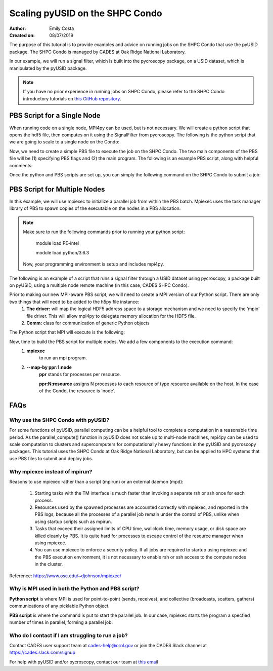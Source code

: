 Scaling pyUSID on the SHPC Condo
================================
:Author: Emily Costa
:Created on: 08/07/2019

The purpose of this tutorial is to provide examples and advice on running jobs on the SHPC Condo that use the pyUSID package. The SHPC Condo is managed by CADES at Oak Ridge National Laboratory. 

In our example, we will run a signal filter, which is built into the pycroscopy package, on a USID dataset, which is manipulated by the pyUSID package. 

.. note:: If you have no prior experience in running jobs on SHPC Condo, please refer to the SHPC Condo introductory tutorials on `this GitHub repository <https://github.com/emilyjcosta5/scalable_analytics>`_.

PBS Script for a Single Node
~~~~~~~~~~~~~~~~~~~~~~~~~~~~~
When running code on a single node, MPI4py can be used, but is not necessary. We will create a python script that opens the hdf5 file, then computes on it using the SignalFilter from pycroscopy.
The following is the python script that we are going to scale to a single node on the Condo:

.. code:: python
   # filter.py
   import h5py
   from mpi4py import MPI
   from fft import LowPassFilter
   from mpi_signal_filter import SignalFilter
   
   # find the hdf5 file and open it
   h5_path = 'giv_raw.h5'
   ###################################################
   # note: this is the only line we will change for our 
   # mpi version of the python script
   h5_f = h5py.File(h5_path, mode='r+')
   ####################################################

   # find the main dataset of the file
   h5_grp = h5_f['Measurement_000/Channel_000']
   h5_main = h5_grp['Raw_Data']

   # find some needed attributes
   samp_rate = h5_grp.attrs['IO_samp_rate_[Hz]']
   num_spectral_pts = h5_main.shape[1]
   
   # create some noise
   frequency_filters = [LowPassFilter(num_spectral_pts, samp_rate, 10E+3)]
   noise_tol = 1E-6
   
   # create the object and compute
   sig_filt = SignalFilter(h5_main, frequency_filters=frequency_filters,
                           noise_threshold=noise_tol, write_filtered=True,
                           write_condensed=False, num_pix=1, verbose=False)
   h5_filt_grp = sig_filt.compute()
   
   # make sure the close the file
   h5_f.close()

Now, we need to create a simple PBS file to execute the job on the SHPC Condo. The two main components of the PBS file will be (1) specifying PBS flags and (2) the main program. The following is an example PBS script, along with helpful comments:

.. code:: bash
   #!/bin/bash
   
   ### Set the job name. Your output files will share this name.
   #PBS -N mpiSignalFilter
   ### Enter your email address. Errors will be emailed to this address.
   #PBS -M email@ornl.gov
   ### Node spec, number of nodes and processors per node that you desire.
   ### One node and 16 cores per node in this case.
   #PBS -l nodes=1:ppn=36
   ### Tell PBS the anticipated runtime for your job, where walltime=HH:MM:S.
   #PBS -l walltime=0:00:30:0
   ### The LDAP group list they need; cades-birthright in this case.
   #PBS -W group_list=cades-ccsd
   ### Your account type. Birtright in this case.
   #PBS -A ccsd
   ### Quality of service set to burst.
   #PBS -l qos=std


   ## begin main program ##

   ### Remove old modules to ensure a clean state.
   module purge

   ### Load modules (your programming environment)
   module load PE-gnu
   ### Load custom python virtual environment
   module load python/3.6.3
   ###source /lustre/or-hydra/cades-ccsd/syz/python_3_6/bin/activate


   ### Check loaded modules 
   module list

   ### Switch to the working directory (path of your PBS script).
   EGNAME=signal_filter
   DATA_PATH=$HOME/giv/pzt_nanocap_6_just_translation_copy.h5
   SCRIPTS_PATH=$HOME/mpi_tutorials/$EGNAME
   WORK_PATH=/lustre/or-hydra/cades-ccsd/syz/pycroscopy_ensemble

   cd $WORK_PATH
   mkdir $EGNAME
   cd $EGNAME

   ### Show current directory.
   pwd

   ### Copy data:
   DATA_NAME=giv_raw.h5
   rm -rf $DATA_NAME
   cp $DATA_PATH $DATA_NAME

   ### Copy python files:
   cp $SCRIPTS_PATH/fft.py .
   cp $SCRIPTS_PATH/filter.py .
   cp $SCRIPTS_PATH/gmode_utils.py .
   cp $SCRIPTS_PATH/signal_filter.py .
   cp $SCRIPTS_PATH/process.py .

   ls -hl

   ### execute code using python and add any flags you desire.
   python -m cProfile -s cumtime filter.py
   
Once the python and PBS scripts are set up, you can simply the following command on the SHPC Condo to submit a job: 

.. code:: bash
   qsub my_pbs_script.pbs

PBS Script for Multiple Nodes
~~~~~~~~~~~~~~~~~~~~~~~~~~~~~
In this example, we will use mpiexec to initialize a parallel job from within the PBS batch. Mpiexec uses the task manager library of PBS to spawn copies of the executable on the nodes in a PBS allocation.

.. note:: Make sure to run the following commands prior to running your python script:

       module load PE-intel

       module load python/3.6.3
  
   Now, your programming environment is setup and includes mpi4py.

The following is an example of a script that runs a signal filter through a USID dataset using pycroscopy, a package built on pyUSID, using a multiple node remote machine (in this case, CADES SHPC Condo).

Prior to making our new MPI-aware PBS script, we will need to create a MPI version of our Python script. There are only two things that will need to be added to the h5py file instance:
   1. **The driver:** will map the logical HDF5 address space to a storage mechanism and we need to specify the 'mpio' file driver. This will allow mpi4py to delegate memory allocation for the HDF5 file.
   2. **Comm:** class for communication of generic Python objects

The Python script that MPI will execute is the following:

.. code:: python
   #mpi_filter.py
   import h5py
   from mpi4py import MPI
   from fft import LowPassFilter
   from mpi_signal_filter import SignalFilter

   h5_path = 'giv_raw.h5'
   ###################################################
   # Note: this is our changed, mpi-aware code.
   h5_f = h5py.File(h5_path, mode='r+', driver='mpio', comm=MPI.COMM_WORLD)
   ###################################################

   h5_grp = h5_f['Measurement_000/Channel_000']
   h5_main = h5_grp['Raw_Data']

   samp_rate = h5_grp.attrs['IO_samp_rate_[Hz]']
   num_spectral_pts = h5_main.shape[1]

   frequency_filters = [LowPassFilter(num_spectral_pts, samp_rate, 10E+3)]
   noise_tol = 1E-6

   sig_filt = SignalFilter(h5_main, frequency_filters=frequency_filters,
                           noise_threshold=noise_tol, write_filtered=True,
                           write_condensed=False, num_pix=1, verbose=False)
   h5_filt_grp = sig_filt.compute()

   h5_f.close()

Now, time to build the PBS script for multiple nodes. We add a few components to the execution command:
   1. **mpiexec** 
       to run an mpi program.
   2. **--map-by ppr:1:node** 
       **ppr** stands for processes per resource. 

       **ppr:N:resource** assigns N processes to each resource of type resource available on the host. In the case of the Condo, the resource is 'node'.

.. code:: bash
   #!/bin/bash
   
   ### Set the job name. Your output files will share this name.
   #PBS -N mpiSignalFilter
   ### Enter your email address. Errors will be emailed to this address.
   #PBS -M email@ornl.gov
   ### Node spec, number of nodes and processors per node that you desire.
   ### One node and 16 cores per node in this case.
   #PBS -l nodes=2:ppn=36
   ### Tell PBS the anticipated runtime for your job, where walltime=HH:MM:S.
   #PBS -l walltime=0:00:30:0
   ### The LDAP group list they need; cades-birthright in this case.
   #PBS -W group_list=cades-ccsd
   ### Your account type. Birtright in this case.
   #PBS -A ccsd
   ### Quality of service set to burst.
   #PBS -l qos=std


   ## begin main program ##

   ### Remove old modules to ensure a clean state.
   module purge

   ### Load modules (your programming environment)
   module load PE-gnu
   ### Load custom python virtual environment
   module load python/3.6.3
   ###source /lustre/or-hydra/cades-ccsd/syz/python_3_6/bin/activate


   ### Check loaded modules 
   module list

   ### Switch to the working directory (path of your PBS script).
   EGNAME=signal_filter
   DATA_PATH=$HOME/giv/pzt_nanocap_6_just_translation_copy.h5
   SCRIPTS_PATH=$HOME/mpi_tutorials/$EGNAME
   WORK_PATH=/lustre/or-hydra/cades-ccsd/syz/pycroscopy_ensemble

   cd $WORK_PATH
   mkdir $EGNAME
   cd $EGNAME

   ### Show current directory.
   pwd

   ### Copy data:
   DATA_NAME=giv_raw.h5
   rm -rf $DATA_NAME
   cp $DATA_PATH $DATA_NAME

   ### Copy python files:
   cp $SCRIPTS_PATH/fft.py .
   cp $SCRIPTS_PATH/filter_mpi.py .
   cp $SCRIPTS_PATH/gmode_utils.py .
   cp $SCRIPTS_PATH/mpi_signal_filter.py .
   cp $SCRIPTS_PATH/mpi_process.py .

   ls -hl

   ### MPI run followed by the name/path of the binary.
   mpiexec --map-by ppr:1:node python -m cProfile -s cumtime filter_mpi.py

FAQs
~~~~

Why use the SHPC Condo with pyUSID?
###################################
For some functions of pyUSID, parallel computing can be a helpful tool to complete a computation in a reasonable time period. As the parallel_compute() function in pyUSID does not scale up to multi-node machines, mpi4py can be used to scale computation to clusters and supercomputers for computationally heavy functions in the pyUSID and pycroscopy packages. This tutorial uses the SHPC Condo at Oak Ridge National Laboratory, but can be applied to HPC systems that use PBS files to submit and deploy jobs.

Why mpiexec instead of mpirun?
##############################
Reasons to use mpiexec rather than a script (mpirun) or an external daemon (mpd):

   1. Starting tasks with the TM interface is much faster than invoking a separate rsh or ssh once for each process.
   2. Resources used by the spawned processes are accounted correctly with mpiexec, and reported in the PBS logs, because all the processes of a parallel job remain under the control of PBS, unlike when using startup scripts such as mpirun.
   3. Tasks that exceed their assigned limits of CPU time, wallclock time, memory usage, or disk space are killed cleanly by PBS. It is quite hard for processes to escape control of the resource manager when using mpiexec.
   4. You can use mpiexec to enforce a security policy. If all jobs are required to startup using mpiexec and the PBS execution environment, it is not necessary to enable rsh or ssh access to the compute nodes in the cluster.

Reference: https://www.osc.edu/~djohnson/mpiexec/ 

Why is MPI used in both the Python and PBS script?
##################################################
**Python script** is where MPI is used for point-to-point (sends, receives), and collective (broadcasts, scatters, gathers) communications of any picklable Python object.

**PBS script** is where the command is put to start the parallel job. In our case, mpiexec starts the program a specfied number of times in parallel, forming a parallel job.

Who do I contact if I am struggling to run a job?
#################################################
Contact CADES user support team at cades-help@ornl.gov or join the CADES Slack channel at https://cades.slack.com/signup

For help with pyUSID and/or pycroscopy, contact our team at `this email <pycroscopy@gmail.com>`_

